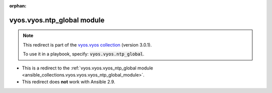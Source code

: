 
.. Document meta

:orphan:

.. Anchors

.. _ansible_collections.vyos.vyos.ntp_global_module:

.. Title

vyos.vyos.ntp_global module
+++++++++++++++++++++++++++

.. Collection note

.. note::
    This redirect is part of the `vyos.vyos collection <https://galaxy.ansible.com/vyos/vyos>`_ (version 3.0.1).

    To use it in a playbook, specify: :code:`vyos.vyos.ntp_global`.

- This is a redirect to the :ref:`vyos.vyos.vyos_ntp_global module <ansible_collections.vyos.vyos.vyos_ntp_global_module>`.
- This redirect does **not** work with Ansible 2.9.
